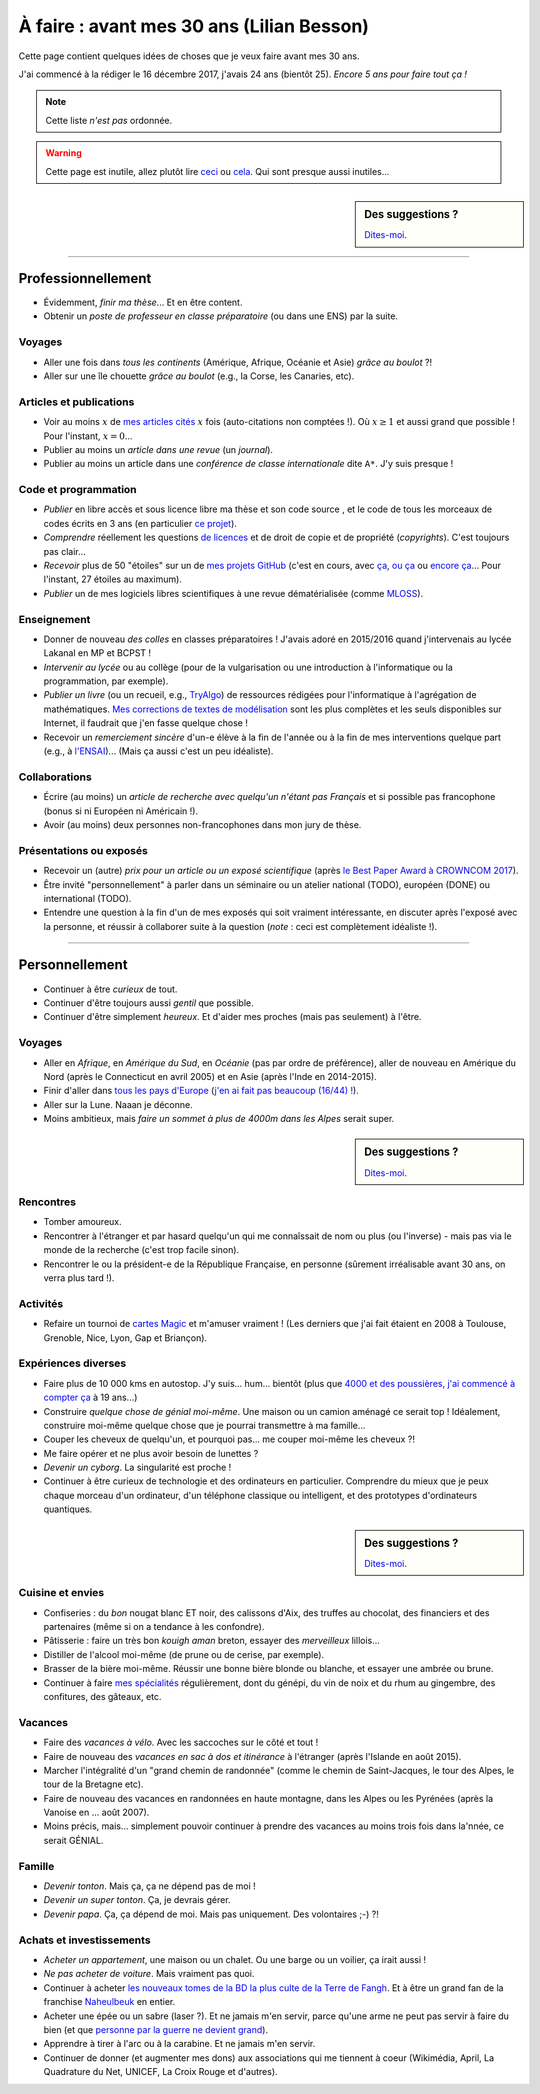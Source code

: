 .. meta::
    :description lang=fr: À faire : avant mes 30 ans (Lilian Besson)
    :description lang=en: Sumup of my year 2017 (Lilian Besson)

##########################################
À faire : avant mes 30 ans (Lilian Besson)
##########################################

Cette page contient quelques idées de choses que je veux faire avant mes 30 ans.

J'ai commencé à la rédiger le 16 décembre 2017, j'avais 24 ans (bientôt 25).
*Encore 5 ans pour faire tout ça !*

.. note:: Cette liste *n'est pas* ordonnée.

.. warning:: Cette page est inutile, allez plutôt lire `ceci <https://goo.gl/xPzw4A>`_ ou `cela <https://hal.inria.fr/hal-01629733>`_. Qui sont presque aussi inutiles...

.. sidebar:: Des suggestions ?

    `Dites-moi <callme.html>`_.

-----------------------------------

Professionnellement
-------------------

- Évidemment, *finir ma thèse*... Et en être content.
- Obtenir un *poste de professeur en classe préparatoire* (ou dans une ENS) par la suite.

Voyages
^^^^^^^
- Aller une fois dans *tous les continents* (Amérique, Afrique, Océanie et Asie) *grâce au boulot* ?!
- Aller sur une île chouette *grâce au boulot* (e.g., la Corse, les Canaries, etc).

Articles et publications
^^^^^^^^^^^^^^^^^^^^^^^^
- Voir au moins :math:`x` de `mes articles cités <https://scholar.google.com/citations?hl=fr&user=bt3upq8AAAAJ>`_ :math:`x` fois (auto-citations non comptées !). Où :math:`x \geq 1` et aussi grand que possible ! Pour l'instant, :math:`x = 0`...
- Publier au moins un *article dans une revue* (un *journal*).
- Publier au moins un article dans une *conférence de classe internationale* dite ``A*``. J'y suis presque !

Code et programmation
^^^^^^^^^^^^^^^^^^^^^
- *Publier* en libre accès et sous licence libre ma thèse et son code source , et le code de tous les morceaux de codes écrits en 3 ans (en particulier `ce projet <http://banditslilian.gforge.inria.fr/>`_).
- *Comprendre* réellement les questions `de licences <http://choosealicense.com/>`_ et de droit de copie et de propriété (*copyrights*). C'est toujours pas clair...
- *Recevoir* plus de 50 "étoiles" sur un de `mes projets GitHub <https://github.com/Naereen/>`_ (c'est en cours, avec `ça <https://github.com/Naereen/StrapDown.js>`_, `ou ça <https://github.com/Naereen/Nginx-Fancyindex-Theme>`_ ou `encore ça <https://github.com/Naereen/notebooks>`_... Pour l'instant, 27 étoiles au maximum).
- *Publier* un de mes logiciels libres scientifiques à une revue dématérialisée (comme `MLOSS <http://mloss.org/>`_).

Enseignement
^^^^^^^^^^^^
- Donner de nouveau *des colles* en classes préparatoires ! J'avais adoré en 2015/2016 quand j'intervenais au lycée Lakanal en MP et BCPST !
- *Intervenir au lycée* ou au collège (pour de la vulgarisation ou une introduction à l'informatique ou la programmation, par exemple).
- *Publier un livre* (ou un recueil, e.g., `TryAlgo <http://tryalgo.org/>`_) de ressources rédigées pour l'informatique à l'agrégation de mathématiques. `Mes corrections de textes de modélisation <http://nbviewer.jupyter.org/github/Naereen/notebooks/tree/master/agreg/>`_ sont les plus complètes et les seuls disponibles sur Internet, il faudrait que j'en fasse quelque chose !
- Recevoir un *remerciement sincère* d'un-e élève à la fin de l'année ou à la fin de mes interventions quelque part (e.g., à `l'ENSAI <http://perso.crans.org/besson/ensai-2017/>`_)... (Mais ça aussi c'est un peu idéaliste).

Collaborations
^^^^^^^^^^^^^^
- Écrire (au moins) un *article de recherche avec quelqu'un n'étant pas Français* et si possible pas francophone (bonus si ni Européen ni Américain !).
- Avoir (au moins) deux personnes non-francophones dans mon jury de thèse.

Présentations ou exposés
^^^^^^^^^^^^^^^^^^^^^^^^
- Recevoir un (autre) *prix pour un article ou un exposé scientifique* (après `le Best Paper Award à CROWNCOM 2017 <https://hal.inria.fr/hal-01575419>`_).
- Être invité "personnellement" à parler dans un séminaire ou un atelier national (TODO), européen (DONE) ou international (TODO).
- Entendre une question à la fin d'un de mes exposés qui soit vraiment intéressante, en discuter après l'exposé avec la personne, et réussir à collaborer suite à la question (*note* : ceci est complètement idéaliste !).

-----------------------------------

Personnellement
---------------

- Continuer à être *curieux* de tout.
- Continuer d'être toujours aussi *gentil* que possible.
- Continuer d'être simplement *heureux*. Et d'aider mes proches (mais pas seulement) à l'être.

Voyages
^^^^^^^
- Aller en *Afrique*, en *Amérique du Sud*, en *Océanie* (pas par ordre de préférence), aller de nouveau en Amérique du Nord (après le Connecticut en avril 2005) et en Asie (après l'Inde en 2014-2015).
- Finir d'aller dans `tous les pays d'Europe <https://fr.wikipedia.org/wiki/Liste_des_pays_d%27Europe>`_ (`j'en ai fait pas beaucoup (16/44) ! <https://naereen.github.io/world-tour-timeline/>`_).
- Aller sur la Lune. Naaan je déconne.
- Moins ambitieux, mais *faire un sommet à plus de 4000m dans les Alpes* serait super.

.. sidebar:: Des suggestions ?

    `Dites-moi <callme.html>`_.

Rencontres
^^^^^^^^^^
- Tomber amoureux.
- Rencontrer à l'étranger et par hasard quelqu'un qui me connaîssait de nom ou plus (ou l'inverse) - mais pas via le monde de la recherche (c'est trop facile sinon).
- Rencontrer le ou la président-e de la République Française, en personne (sûrement irréalisable avant 30 ans, on verra plus tard !).

Activités
^^^^^^^^^
- Refaire un tournoi de `cartes Magic <https://fr.wikipedia.org/wiki/Magic_:_L%27Assembl%C3%A9e>`_ et m'amuser vraiment ! (Les derniers que j'ai fait étaient en 2008 à Toulouse, Grenoble, Nice, Lyon, Gap et Briançon).

Expériences diverses
^^^^^^^^^^^^^^^^^^^^
- Faire plus de 10 000 kms en autostop. J'y suis... hum... bientôt (plus que `4000 et des poussières, j'ai commencé à compter ça <autostop.html>`_ à 19 ans...)
- Construire *quelque chose de génial moi-même*. Une maison ou un camion aménagé ce serait top ! Idéalement, construire moi-même quelque chose que je pourrai transmettre à ma famille...
- Couper les cheveux de quelqu'un, et pourquoi pas... me couper moi-même les cheveux ?!
- Me faire opérer et ne plus avoir besoin de lunettes ?
- *Devenir un cyborg*. La singularité est proche !
- Continuer à être curieux de technologie et des ordinateurs en particulier. Comprendre du mieux que je peux chaque morceau d'un ordinateur, d'un téléphone classique ou intelligent, et des prototypes d'ordinateurs quantiques.

.. sidebar:: Des suggestions ?

    `Dites-moi <callme.html>`_.

Cuisine et envies
^^^^^^^^^^^^^^^^^
- Confiseries : du *bon* nougat blanc ET noir, des calissons d'Aix, des truffes au chocolat, des financiers et des partenaires (même si on a tendance à les confondre).
- Pâtisserie : faire un très bon *kouigh aman* breton, essayer des *merveilleux* lillois...
- Distiller de l'alcool moi-même (de prune ou de cerise, par exemple).
- Brasser de la bière moi-même. Réussir une bonne bière blonde ou blanche, et essayer une ambrée ou brune.
- Continuer à faire `mes spécialités <cuisine/>`_ régulièrement, dont du génépi, du vin de noix et du rhum au gingembre, des confitures, des gâteaux, etc.

Vacances
^^^^^^^^
- Faire des *vacances à vélo*. Avec les saccoches sur le côté et tout !
- Faire de nouveau des *vacances en sac à dos et itinérance* à l'étranger (après l'Islande en août 2015).
- Marcher l'intégralité d'un "grand chemin de randonnée" (comme le chemin de Saint-Jacques, le tour des Alpes, le tour de la Bretagne etc).
- Faire de nouveau des vacances en randonnées en haute montagne, dans les Alpes ou les Pyrénées (après la Vanoise en ... août 2007).
- Moins précis, mais... simplement pouvoir continuer à prendre des vacances au moins trois fois dans la'nnée, ce serait GÉNIAL.

Famille
^^^^^^^
- *Devenir tonton*. Mais ça, ça ne dépend pas de moi !
- *Devenir un super tonton*. Ça, je devrais gérer.
- *Devenir papa*. Ça, ça dépend de moi. Mais pas uniquement. Des volontaires ;-) ?!

Achats et investissements
^^^^^^^^^^^^^^^^^^^^^^^^^
- *Acheter un appartement*, une maison ou un chalet. Ou une barge ou un voilier, ça irait aussi !
- *Ne pas acheter de voiture*. Mais vraiment pas quoi.
- Continuer à acheter `les nouveaux tomes de la BD la plus culte de la Terre de Fangh <https://www.penofchaos.com/warham/bd/>`_. Et à être un grand fan de la franchise `Naheulbeuk <https://www.penofchaos.com/warham/donjon/>`_ en entier.
- Acheter une épée ou un sabre (laser ?). Et ne jamais m'en servir, parce qu'une arme ne peut pas servir à faire du bien (et que `personne par la guerre ne devient grand <https://www.kaakook.fr/citation-167>`_).
- Apprendre à tirer à l'arc ou à la carabine. Et ne jamais m'en servir.
- Continuer de donner (et augmenter mes dons) aux associations qui me tiennent à coeur (Wikimédia, April, La Quadrature du Net, UNICEF, La Croix Rouge et d'autres).

.. (c) Lilian Besson, 2011-2017, https://bitbucket.org/lbesson/web-sphinx/
